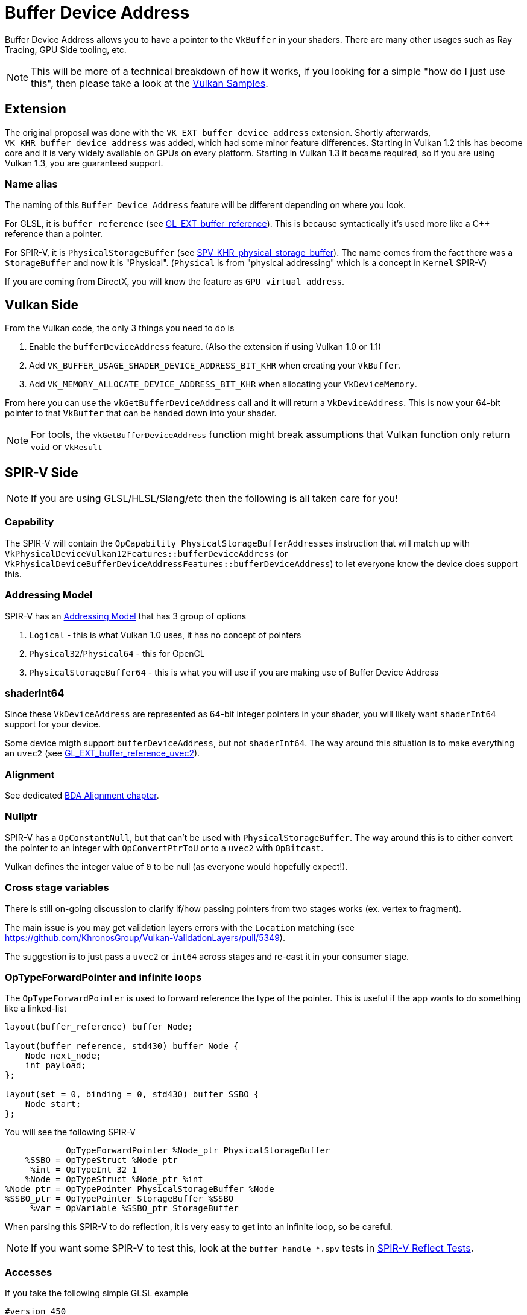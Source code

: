 // Copyright 2024 The Khronos Group, Inc.
// SPDX-License-Identifier: CC-BY-4.0

// Required for both single-page and combined guide xrefs to work
ifndef::chapters[:chapters:]
ifndef::images[:images: images/]

[[buffer-device-address]]
= Buffer Device Address

Buffer Device Address allows you to have a pointer to the `VkBuffer` in your shaders. There are many other usages such as Ray Tracing, GPU Side tooling, etc.

[NOTE]
====
This will be more of a technical breakdown of how it works, if you looking for a simple "how do I just use this", then please take a look at the link:https://github.com/KhronosGroup/Vulkan-Samples/tree/main/samples/extensions/buffer_device_address[Vulkan Samples].
====

== Extension

The original proposal was done with the  `VK_EXT_buffer_device_address` extension. Shortly afterwards, `VK_KHR_buffer_device_address` was added, which had some minor feature differences. Starting in Vulkan 1.2 this has become core and it is very widely available on GPUs on every platform. Starting in Vulkan 1.3 it became required, so if you are using Vulkan 1.3, you are guaranteed support.

=== Name alias

The naming of this `Buffer Device Address` feature will be different depending on where you look.

For GLSL, it is `buffer reference` (see link:https://github.com/KhronosGroup/GLSL/blob/main/extensions/ext/GLSL_EXT_buffer_reference.txt[GL_EXT_buffer_reference]). This is because syntactically it's used more like a C++ reference than a pointer.

For SPIR-V, it is `PhysicalStorageBuffer` (see link:https://htmlpreview.github.io/?https://github.com/KhronosGroup/SPIRV-Registry/blob/main/extensions/KHR/SPV_KHR_physical_storage_buffer.html[SPV_KHR_physical_storage_buffer]). The name comes from the fact there was a `StorageBuffer` and now it is "Physical". (`Physical` is from "physical addressing" which is a concept in `Kernel` SPIR-V)

If you are coming from DirectX, you will know the feature as `GPU virtual address`.

== Vulkan Side

From the Vulkan code, the only 3 things you need to do is

1. Enable the `bufferDeviceAddress` feature. (Also the extension if using Vulkan 1.0 or 1.1)
2. Add `VK_BUFFER_USAGE_SHADER_DEVICE_ADDRESS_BIT_KHR` when creating your `VkBuffer`.
3. Add `VK_MEMORY_ALLOCATE_DEVICE_ADDRESS_BIT_KHR` when allocating your `VkDeviceMemory`.

From here you can use the `vkGetBufferDeviceAddress` call and it will return a `VkDeviceAddress`. This is now your 64-bit pointer to that `VkBuffer` that can be handed down into your shader.

[NOTE]
====
For tools, the `vkGetBufferDeviceAddress` function might break assumptions that Vulkan function only return `void` or `VkResult`
====

== SPIR-V Side

[NOTE]
====
If you are using GLSL/HLSL/Slang/etc then the following is all taken care for you!
====

=== Capability

The SPIR-V will contain the `OpCapability PhysicalStorageBufferAddresses` instruction that will match up with `VkPhysicalDeviceVulkan12Features::bufferDeviceAddress` (or `VkPhysicalDeviceBufferDeviceAddressFeatures::bufferDeviceAddress`) to let everyone know the device does support this.

=== Addressing Model

SPIR-V has an link:https://registry.khronos.org/SPIR-V/specs/unified1/SPIRV.html#Addressing_Model[Addressing Model] that has 3 group of options

1. `Logical` - this is what Vulkan 1.0 uses, it has no concept of pointers
2. `Physical32`/`Physical64` - this for OpenCL
3. `PhysicalStorageBuffer64` - this is what you will use if you are making use of Buffer Device Address

=== shaderInt64

Since these `VkDeviceAddress` are represented as 64-bit integer pointers in your shader, you will likely want `shaderInt64` support for your device.

Some device migth support `bufferDeviceAddress`, but not `shaderInt64`. The way around this situation is to make everything an `uvec2` (see link:https://github.com/KhronosGroup/GLSL/blob/main/extensions/ext/GLSL_EXT_buffer_reference_uvec2.txt[GL_EXT_buffer_reference_uvec2]).

=== Alignment

See dedicated xref:{chapters}sparse_resources.adoc#sparse-resources[BDA Alignment chapter].

=== Nullptr

SPIR-V has a `OpConstantNull`, but that can't be used with `PhysicalStorageBuffer`. The way around this is to either convert the pointer to an integer with `OpConvertPtrToU` or to a `uvec2` with `OpBitcast`.

Vulkan defines the integer value of `0` to be null (as everyone would hopefully expect!).

=== Cross stage variables

There is still on-going discussion to clarify if/how passing pointers from two stages works (ex. vertex to fragment).

The main issue is you may get validation layers errors with the `Location` matching (see https://github.com/KhronosGroup/Vulkan-ValidationLayers/pull/5349).

The suggestion is to just pass a `uvec2` or `int64` across stages and re-cast it in your consumer stage.

=== OpTypeForwardPointer and infinite loops

The `OpTypeForwardPointer` is used to forward reference the type of the pointer. This is useful if the app wants to do something like a linked-list

[source,glsl]
----
layout(buffer_reference) buffer Node;

layout(buffer_reference, std430) buffer Node {
    Node next_node;
    int payload;
};

layout(set = 0, binding = 0, std430) buffer SSBO {
    Node start;
};
----

You will see the following SPIR-V

[source,swift]
----
            OpTypeForwardPointer %Node_ptr PhysicalStorageBuffer
    %SSBO = OpTypeStruct %Node_ptr
     %int = OpTypeInt 32 1
    %Node = OpTypeStruct %Node_ptr %int
%Node_ptr = OpTypePointer PhysicalStorageBuffer %Node
%SSBO_ptr = OpTypePointer StorageBuffer %SSBO
     %var = OpVariable %SSBO_ptr StorageBuffer
----

When parsing this SPIR-V to do reflection, it is very easy to get into an infinite loop, so be careful.

[NOTE]
====
If you want some SPIR-V to test this, look at the `buffer_handle_*.spv` tests in link:https://github.com/KhronosGroup/SPIRV-Reflect/blob/main/tests/glsl[SPIR-V Reflect Tests].
====

=== Accesses

If you take the following simple GLSL example

[source,glsl]
----
#version 450
#extension GL_EXT_buffer_reference : enable

layout(buffer_reference) buffer BDA {
    int a;
};

layout(set=0, binding=0) uniform InData {
    BDA b;
};

void main() {
    b.a = 0;
}
----

You will see the following SPIR-V

[source,swift]
----
%bda_ptr = OpTypePointer PhysicalStorageBuffer %bda_struct
%ubo_ptr = OpTypePointer Uniform %bda_ptr
%int_ptr = OpTypePointer PhysicalStorageBuffer %type_int

 %1 = OpAccessChain %ubo_ptr %3 %int_0
 %2 = OpLoad %bda_ptr %1
 %3 = OpAccessChain %int_ptr %2 %int_0
      OpStore %3 %int_0 Aligned 16
----

It is easy to think that this `OpLoad` here is dereferencing the pointer before we store into it.

This assumption is wrong, and instead the `OpLoad` is loading the logical pointer from the `ubo`. The access chain is computing an offset from that to the physical pointer. From here, the `OpStore` access the right location in memory through the pointer.

Therefore in the above example, there is only a write access to that memory.

== Overview

The following diagram tries to capture visually how Buffer Device Address works

image::{images}buffer_device_address_overview.png[buffer_device_address_overview.png]